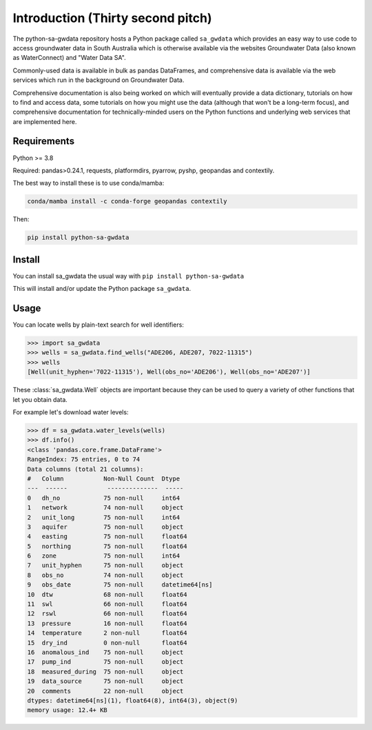 Introduction (Thirty second pitch)
==================================

The python-sa-gwdata repository hosts a Python package called ``sa_gwdata``
which provides an easy way to use code to access groundwater data in
South Australia which is otherwise available via the websites Groundwater Data
(also known as WaterConnect) and "Water Data SA".

Commonly-used data is available in bulk as pandas DataFrames, and comprehensive
data is available via the web services which run in the background on
Groundwater Data.

Comprehensive documentation is also being worked on which will eventually
provide a data dictionary, tutorials on how to find and access data,
some tutorials on how you might use the data (although that won't be
a long-term focus), and comprehensive documentation for technically-minded
users on the Python functions and underlying web services that are 
implemented here.

Requirements
~~~~~~~~~~~~~

Python >= 3.8

Required: pandas>0.24.1, requests, platformdirs, pyarrow, pyshp, geopandas and contextily.

The best way to install these is to use conda/mamba: 

.. code-block::
    
    conda/mamba install -c conda-forge geopandas contextily

Then:

.. code-block::
    
    pip install python-sa-gwdata

Install
~~~~~~~~~~

You can install sa_gwdata the usual way with ``pip install python-sa-gwdata``

This will install and/or update the Python package ``sa_gwdata``.

Usage
~~~~~

You can locate wells by plain-text search for well identifiers:

.. code-block:: python

    >>> import sa_gwdata
    >>> wells = sa_gwdata.find_wells("ADE206, ADE207, 7022-11315")
    >>> wells
    [Well(unit_hyphen='7022-11315'), Well(obs_no='ADE206'), Well(obs_no='ADE207')]

These :class:`sa_gwdata.Well` objects are important because they can be used to
query a variety of other functions that let you obtain data.

For example let's download water levels:

.. code-block:: python

    >>> df = sa_gwdata.water_levels(wells)
    >>> df.info()
    <class 'pandas.core.frame.DataFrame'>
    RangeIndex: 75 entries, 0 to 74
    Data columns (total 21 columns):
    #   Column           Non-Null Count  Dtype
    ---  ------           --------------  -----
    0   dh_no            75 non-null     int64
    1   network          74 non-null     object
    2   unit_long        75 non-null     int64
    3   aquifer          75 non-null     object
    4   easting          75 non-null     float64
    5   northing         75 non-null     float64
    6   zone             75 non-null     int64
    7   unit_hyphen      75 non-null     object
    8   obs_no           74 non-null     object
    9   obs_date         75 non-null     datetime64[ns]
    10  dtw              68 non-null     float64
    11  swl              66 non-null     float64
    12  rswl             66 non-null     float64
    13  pressure         16 non-null     float64
    14  temperature      2 non-null      float64
    15  dry_ind          0 non-null      float64
    16  anomalous_ind    75 non-null     object
    17  pump_ind         75 non-null     object
    18  measured_during  75 non-null     object
    19  data_source      75 non-null     object
    20  comments         22 non-null     object
    dtypes: datetime64[ns](1), float64(8), int64(3), object(9)
    memory usage: 12.4+ KB
